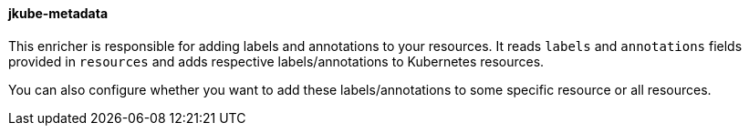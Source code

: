 
[[jkube-metadata]]
==== jkube-metadata
This enricher is responsible for adding labels and annotations to your resources. It reads `labels` and `annotations` fields provided in `resources` and adds respective labels/annotations to Kubernetes resources.

You can also configure whether you want to add these labels/annotations to some specific resource or all resources.

ifeval::["{plugin-type}" == "maven"]
You can see an example if it's usage in {goal-prefix}:resource <<resource-labels-annotations, Labels And Annotations>> section.
endif::[]

ifeval::["{plugin-type}" == "gradle"]
You can see an example if it's usage in {task-prefix}Resource <<resource-labels-annotations, Labels And Annotations>> section.
endif::[]
